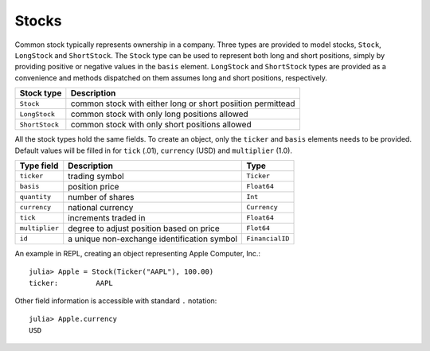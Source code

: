 Stocks
======

Common stock typically represents ownership in a company. Three types are provided to model stocks, ``Stock``, ``LongStock`` and ``ShortStock``. 
The ``Stock`` type can be used to represent both long and short positions, simply by providing positive or negative values in the ``basis`` element.
``LongStock`` and ``ShortStock`` types are provided as a convenience and methods dispatched on them assumes long and short positions, respectively. 

+----------------+-------------------------------------------------------------+
| Stock type     | Description                                                 |
+================+=============================================================+
| ``Stock``      | common stock with either long or short posiition permittead |
+----------------+-------------------------------------------------------------+
| ``LongStock``  | common stock with only long positions allowed               |
+----------------+-------------------------------------------------------------+
| ``ShortStock`` | common stock with only short positions allowed              |
+----------------+-------------------------------------------------------------+

All the stock types hold the same fields. To create an object, only the ``ticker`` and ``basis`` elements needs to be provided. Default values will 
be filled in for ``tick`` (.01), ``currency`` (USD) and ``multiplier`` (1.0).


+----------------+---------------------------------------------+-----------------+ 
| Type field     | Description                                 | Type            | 
+================+=============================================+=================+ 
| ``ticker``     | trading symbol                              | ``Ticker``      |
+----------------+---------------------------------------------+-----------------+ 
| ``basis``      | position price                              | ``Float64``     |
+----------------+---------------------------------------------+-----------------+ 
| ``quantity``   | number of shares                            | ``Int``         |
+----------------+---------------------------------------------+-----------------+ 
| ``currency``   | national currency                           | ``Currency``    |
+----------------+---------------------------------------------+-----------------+ 
| ``tick``       | increments traded in                        | ``Float64``     | 
+----------------+---------------------------------------------+-----------------+ 
| ``multiplier`` | degree to adjust position based on price    | ``Flot64``      | 
+----------------+---------------------------------------------+-----------------+ 
| ``id``         | a unique non-exchange identification symbol | ``FinancialID`` | 
+----------------+---------------------------------------------+-----------------+ 

An example in REPL, creating an object representing Apple Computer, Inc.::

    julia> Apple = Stock(Ticker("AAPL"), 100.00)
    ticker:         AAPL

Other field information is accessible with standard ``.`` notation::

    julia> Apple.currency
    USD
